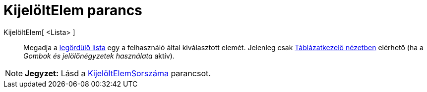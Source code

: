 = KijelöltElem parancs
:page-en: commands/SelectedElement
ifdef::env-github[:imagesdir: /hu/modules/ROOT/assets/images]

KijelöltElem[ <Lista> ]::
  Megadja a xref:/tools/Aktív_eszközök.adoc[legördülő lista] egy a felhasználó által kiválasztott elemét. Jelenleg csak
  xref:/Táblázatkezelő_nézet.adoc[Táblázatkezelő nézetben] elérhető (ha a _Gombok és jelölőnégyzetek használata_ aktív).

[NOTE]
====

*Jegyzet:* Lásd a xref:/commands/KijelöltElemSorszáma.adoc[KijelöltElemSorszáma] parancsot.

====
